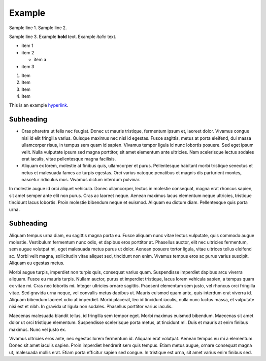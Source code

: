 Example
=======

Sample line 1.
Sample line 2.

Sample line 3.
Example **bold** text.
Example *italic* text.

* item 1
* item 2

  * item a

* item 3

1. Item
2. Item

#. Item
#. Item

This is an example `hyperlink <https://www.traderjoes.com/home>`_.

.. image:: screenshot.png
   :width: 50%

Subheading
----------

* Cras pharetra ut felis nec
  feugiat. Donec ut mauris tristique, fermentum ipsum et, laoreet dolor. Vivamus
  congue nisi id elit fringilla varius. Quisque maximus nec nisl id egestas. Fusce
  sagittis, metus at porta eleifend, dui massa ullamcorper risus, in tempus sem
  quam id sapien. Vivamus tempor ligula id nunc lobortis posuere. Sed eget ipsum
  velit. Nulla vulputate ipsum sed magna porttitor, sit amet elementum ante ultricies.
  Nam scelerisque lectus sodales erat iaculis, vitae pellentesque magna facilisis.

* Aliquam ex lorem, molestie at finibus quis, ullamcorper et purus. Pellentesque
  habitant morbi tristique senectus et netus et malesuada fames ac turpis egestas.
  Orci varius natoque penatibus et magnis dis parturient montes, nascetur
  ridiculus mus. Vivamus dictum interdum pulvinar.

In molestie augue id orci
aliquet vehicula. Donec ullamcorper, lectus in molestie consequat, magna erat
rhoncus sapien, sit amet semper ante elit non purus. Cras ac laoreet neque.
Aenean maximus lacus elementum neque ultricies, tristique tincidunt lacus
lobortis. Proin molestie bibendum neque et euismod. Aliquam eu dictum diam.
Pellentesque quis porta urna.

Subheading
----------

Aliquam tempus urna diam, eu sagittis magna porta eu. Fusce aliquam nunc vitae
lectus vulputate, quis commodo augue molestie. Vestibulum fermentum nunc odio,
et dapibus eros porttitor at. Phasellus auctor, elit nec ultricies fermentum,
sem augue volutpat mi, eget malesuada metus purus ut dolor. Aenean posuere
tortor ligula, vitae ultrices tellus eleifend ac. Morbi velit magna,
sollicitudin vitae aliquet sed, tincidunt non enim. Vivamus tempus eros ac
purus varius suscipit. Aliquam eu egestas metus.

Morbi augue turpis, imperdiet non turpis quis, consequat varius quam.
Suspendisse imperdiet dapibus arcu viverra aliquam. Fusce eu mauris turpis.
Nullam auctor, purus et imperdiet tristique, lacus lorem vehicula sapien,
a tempus quam ex vitae mi. Cras nec lobortis mi. Integer ultricies ornare
sagittis. Praesent elementum sem justo, vel rhoncus orci fringilla vitae.
Sed gravida urna neque, vel convallis metus dapibus ut. Mauris euismod quam
ante, quis interdum erat viverra id. Aliquam bibendum laoreet odio at imperdiet.
Morbi placerat, leo id tincidunt iaculis, nulla nunc luctus massa, et vulputate
nisi est et nibh. In gravida ut ligula non sodales. Phasellus porttitor varius
iaculis.

Maecenas malesuada blandit tellus, id fringilla sem tempor eget. Morbi maximus
euismod bibendum. Maecenas sit amet dolor ut orci tristique elementum.
Suspendisse scelerisque porta metus, at tincidunt mi. Duis et mauris at enim
finibus maximus. Nunc vel justo ex.

Vivamus ultricies eros ante, nec egestas
lorem fermentum id. Aliquam erat volutpat. Aenean tempus eu mi a elementum.
Donec sit amet iaculis sapien. Proin imperdiet hendrerit sem quis tempus.
Etiam metus augue, ornare consequat magna ut, malesuada mollis erat. Etiam
porta efficitur sapien sed congue. In tristique est urna, sit amet varius
enim finibus sed.